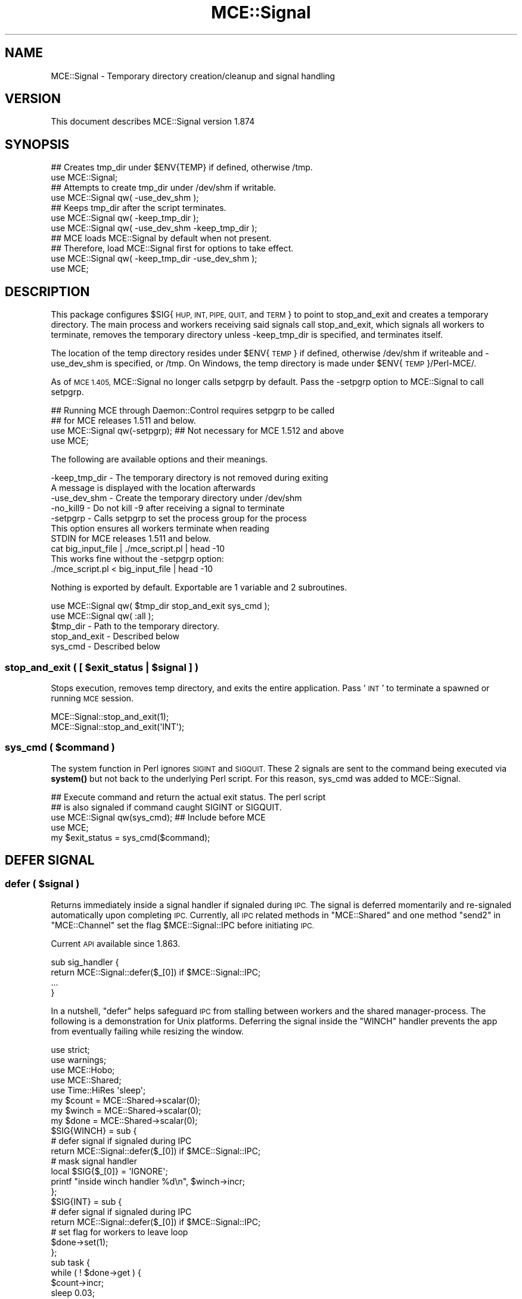 .\" Automatically generated by Pod::Man 4.14 (Pod::Simple 3.40)
.\"
.\" Standard preamble:
.\" ========================================================================
.de Sp \" Vertical space (when we can't use .PP)
.if t .sp .5v
.if n .sp
..
.de Vb \" Begin verbatim text
.ft CW
.nf
.ne \\$1
..
.de Ve \" End verbatim text
.ft R
.fi
..
.\" Set up some character translations and predefined strings.  \*(-- will
.\" give an unbreakable dash, \*(PI will give pi, \*(L" will give a left
.\" double quote, and \*(R" will give a right double quote.  \*(C+ will
.\" give a nicer C++.  Capital omega is used to do unbreakable dashes and
.\" therefore won't be available.  \*(C` and \*(C' expand to `' in nroff,
.\" nothing in troff, for use with C<>.
.tr \(*W-
.ds C+ C\v'-.1v'\h'-1p'\s-2+\h'-1p'+\s0\v'.1v'\h'-1p'
.ie n \{\
.    ds -- \(*W-
.    ds PI pi
.    if (\n(.H=4u)&(1m=24u) .ds -- \(*W\h'-12u'\(*W\h'-12u'-\" diablo 10 pitch
.    if (\n(.H=4u)&(1m=20u) .ds -- \(*W\h'-12u'\(*W\h'-8u'-\"  diablo 12 pitch
.    ds L" ""
.    ds R" ""
.    ds C` ""
.    ds C' ""
'br\}
.el\{\
.    ds -- \|\(em\|
.    ds PI \(*p
.    ds L" ``
.    ds R" ''
.    ds C`
.    ds C'
'br\}
.\"
.\" Escape single quotes in literal strings from groff's Unicode transform.
.ie \n(.g .ds Aq \(aq
.el       .ds Aq '
.\"
.\" If the F register is >0, we'll generate index entries on stderr for
.\" titles (.TH), headers (.SH), subsections (.SS), items (.Ip), and index
.\" entries marked with X<> in POD.  Of course, you'll have to process the
.\" output yourself in some meaningful fashion.
.\"
.\" Avoid warning from groff about undefined register 'F'.
.de IX
..
.nr rF 0
.if \n(.g .if rF .nr rF 1
.if (\n(rF:(\n(.g==0)) \{\
.    if \nF \{\
.        de IX
.        tm Index:\\$1\t\\n%\t"\\$2"
..
.        if !\nF==2 \{\
.            nr % 0
.            nr F 2
.        \}
.    \}
.\}
.rr rF
.\" ========================================================================
.\"
.IX Title "MCE::Signal 3"
.TH MCE::Signal 3 "2020-08-18" "perl v5.32.0" "User Contributed Perl Documentation"
.\" For nroff, turn off justification.  Always turn off hyphenation; it makes
.\" way too many mistakes in technical documents.
.if n .ad l
.nh
.SH "NAME"
MCE::Signal \- Temporary directory creation/cleanup and signal handling
.SH "VERSION"
.IX Header "VERSION"
This document describes MCE::Signal version 1.874
.SH "SYNOPSIS"
.IX Header "SYNOPSIS"
.Vb 1
\& ## Creates tmp_dir under $ENV{TEMP} if defined, otherwise /tmp.
\&
\& use MCE::Signal;
\&
\& ## Attempts to create tmp_dir under /dev/shm if writable.
\&
\& use MCE::Signal qw( \-use_dev_shm );
\&
\& ## Keeps tmp_dir after the script terminates.
\&
\& use MCE::Signal qw( \-keep_tmp_dir );
\& use MCE::Signal qw( \-use_dev_shm \-keep_tmp_dir );
\&
\& ## MCE loads MCE::Signal by default when not present.
\& ## Therefore, load MCE::Signal first for options to take effect.
\&
\& use MCE::Signal qw( \-keep_tmp_dir \-use_dev_shm );
\& use MCE;
.Ve
.SH "DESCRIPTION"
.IX Header "DESCRIPTION"
This package configures \f(CW$SIG\fR{ \s-1HUP, INT, PIPE, QUIT,\s0 and \s-1TERM\s0 } to point to
stop_and_exit and creates a temporary directory. The main process and workers
receiving said signals call stop_and_exit, which signals all workers to
terminate, removes the temporary directory unless \-keep_tmp_dir is specified,
and terminates itself.
.PP
The location of the temp directory resides under \f(CW$ENV\fR{\s-1TEMP\s0} if defined,
otherwise /dev/shm if writeable and \-use_dev_shm is specified, or /tmp.
On Windows, the temp directory is made under \f(CW$ENV\fR{\s-1TEMP\s0}/Perl\-MCE/.
.PP
As of \s-1MCE 1.405,\s0 MCE::Signal no longer calls setpgrp by default. Pass the
\&\-setpgrp option to MCE::Signal to call setpgrp.
.PP
.Vb 2
\& ## Running MCE through Daemon::Control requires setpgrp to be called
\& ## for MCE releases 1.511 and below.
\&
\& use MCE::Signal qw(\-setpgrp);   ## Not necessary for MCE 1.512 and above
\& use MCE;
.Ve
.PP
The following are available options and their meanings.
.PP
.Vb 2
\& \-keep_tmp_dir     \- The temporary directory is not removed during exiting
\&                     A message is displayed with the location afterwards
\&
\& \-use_dev_shm      \- Create the temporary directory under /dev/shm
\& \-no_kill9         \- Do not kill \-9 after receiving a signal to terminate
\&
\& \-setpgrp          \- Calls setpgrp to set the process group for the process
\&                     This option ensures all workers terminate when reading
\&                     STDIN for MCE releases 1.511 and below.
\&
\&                        cat big_input_file | ./mce_script.pl | head \-10
\&
\&                     This works fine without the \-setpgrp option:
\&
\&                        ./mce_script.pl < big_input_file | head \-10
.Ve
.PP
Nothing is exported by default. Exportable are 1 variable and 2 subroutines.
.PP
.Vb 2
\& use MCE::Signal qw( $tmp_dir stop_and_exit sys_cmd );
\& use MCE::Signal qw( :all );
\&
\& $tmp_dir          \- Path to the temporary directory.
\& stop_and_exit     \- Described below
\& sys_cmd           \- Described below
.Ve
.ie n .SS "stop_and_exit ( [ $exit_status | $signal ] )"
.el .SS "stop_and_exit ( [ \f(CW$exit_status\fP | \f(CW$signal\fP ] )"
.IX Subsection "stop_and_exit ( [ $exit_status | $signal ] )"
Stops execution, removes temp directory, and exits the entire application.
Pass '\s-1INT\s0' to terminate a spawned or running \s-1MCE\s0 session.
.PP
.Vb 2
\& MCE::Signal::stop_and_exit(1);
\& MCE::Signal::stop_and_exit(\*(AqINT\*(Aq);
.Ve
.ie n .SS "sys_cmd ( $command )"
.el .SS "sys_cmd ( \f(CW$command\fP )"
.IX Subsection "sys_cmd ( $command )"
The system function in Perl ignores \s-1SIGINT\s0 and \s-1SIGQUIT.\s0 These 2 signals are
sent to the command being executed via \fBsystem()\fR but not back to the underlying
Perl script. For this reason, sys_cmd was added to MCE::Signal.
.PP
.Vb 2
\& ## Execute command and return the actual exit status. The perl script
\& ## is also signaled if command caught SIGINT or SIGQUIT.
\&
\& use MCE::Signal qw(sys_cmd);   ## Include before MCE
\& use MCE;
\&
\& my $exit_status = sys_cmd($command);
.Ve
.SH "DEFER SIGNAL"
.IX Header "DEFER SIGNAL"
.ie n .SS "defer ( $signal )"
.el .SS "defer ( \f(CW$signal\fP )"
.IX Subsection "defer ( $signal )"
Returns immediately inside a signal handler if signaled during \s-1IPC.\s0
The signal is deferred momentarily and re-signaled automatically upon
completing \s-1IPC.\s0 Currently, all \s-1IPC\s0 related methods in \f(CW\*(C`MCE::Shared\*(C'\fR and
one method \f(CW\*(C`send2\*(C'\fR in \f(CW\*(C`MCE::Channel\*(C'\fR set the flag \f(CW$MCE::Signal::IPC\fR
before initiating \s-1IPC.\s0
.PP
Current \s-1API\s0 available since 1.863.
.PP
.Vb 4
\& sub sig_handler {
\&    return MCE::Signal::defer($_[0]) if $MCE::Signal::IPC;
\&    ...
\& }
.Ve
.PP
In a nutshell, \f(CW\*(C`defer\*(C'\fR helps safeguard \s-1IPC\s0 from stalling between workers
and the shared manager-process. The following is a demonstration for Unix
platforms. Deferring the signal inside the \f(CW\*(C`WINCH\*(C'\fR handler prevents the
app from eventually failing while resizing the window.
.PP
.Vb 2
\& use strict;
\& use warnings;
\&
\& use MCE::Hobo;
\& use MCE::Shared;
\& use Time::HiRes \*(Aqsleep\*(Aq;
\&
\& my $count = MCE::Shared\->scalar(0);
\& my $winch = MCE::Shared\->scalar(0);
\& my $done  = MCE::Shared\->scalar(0);
\&
\& $SIG{WINCH} = sub {
\&    # defer signal if signaled during IPC
\&    return MCE::Signal::defer($_[0]) if $MCE::Signal::IPC;
\&
\&    # mask signal handler
\&    local $SIG{$_[0]} = \*(AqIGNORE\*(Aq;
\&
\&    printf "inside winch handler %d\en", $winch\->incr;
\& };
\&
\& $SIG{INT} = sub {
\&    # defer signal if signaled during IPC
\&    return MCE::Signal::defer($_[0]) if $MCE::Signal::IPC;
\&
\&    # set flag for workers to leave loop
\&    $done\->set(1);
\& };
\&
\& sub task {
\&    while ( ! $done\->get ) {
\&       $count\->incr;
\&       sleep 0.03;
\&    };
\& }
\&
\& print "Resize the terminal window continuously.\en";
\& print "Press Ctrl\-C to stop.\en";
\&
\& MCE::Hobo\->create(\*(Aqtask\*(Aq) for 1..8;
\& sleep 0.015 until $done\->get;
\& MCE::Hobo\->wait_all;
\&
\& printf "\encount incremented %d times\en\en", $count\->get;
.Ve
.SH "INDEX"
.IX Header "INDEX"
\&\s-1MCE\s0, MCE::Core
.SH "AUTHOR"
.IX Header "AUTHOR"
Mario E. Roy, <marioeroy AT gmail DOT com>
